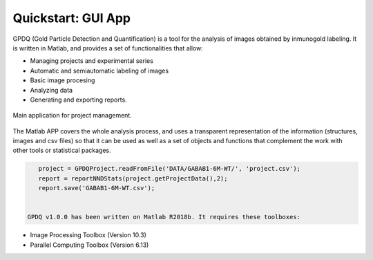 .. _quickstart:

===================
Quickstart: GUI App
===================


GPDQ  (Gold Particle Detection and Quantification) is a tool for the analysis of images obtained by inmunogold labeling. It is written in Matlab, and provides a set of functionalities that allow:

* Managing projects and experimental series
* Automatic and semiautomatic labeling of images
* Basic image procesing
* Analyzing data
* Generating and exporting reports.


.. figure:: ../_images/gpdqGUI.png
    :width: 600px
    :align: center
    :alt: Main application.
    :figclass: align-center

    Main application for project management.


The Matlab APP covers the whole analysis process, and uses a transparent representation of the information (structures, images and csv files) so that it can be used as well as a set of objects and functions that complement the work with other tools or statistical packages. 

.. code-block:: matlab

    project = GPDQProject.readFromFile('DATA/GABAB1-6M-WT/', 'project.csv');
    report = reportNNDStats(project.getProjectData(),2);
    report.save('GABAB1-6M-WT.csv');

    
 GPDQ v1.0.0 has been written on Matlab R2018b. It requires these toolboxes:

* Image Processing Toolbox    (Version 10.3)
* Parallel Computing Toolbox   (Version 6.13)   